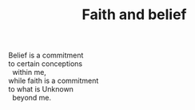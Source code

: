 :PROPERTIES:
:ID:       B108FCD2-3AAF-42C4-9A1D-DFFB913B95B3
:SLUG:     faith-and-belief
:END:
#+filetags: :poetry:
#+title: Faith and belief

#+BEGIN_VERSE
Belief is a commitment
to certain conceptions
  within me,
while faith is a commitment
to what is Unknown
  beyond me.
#+END_VERSE
